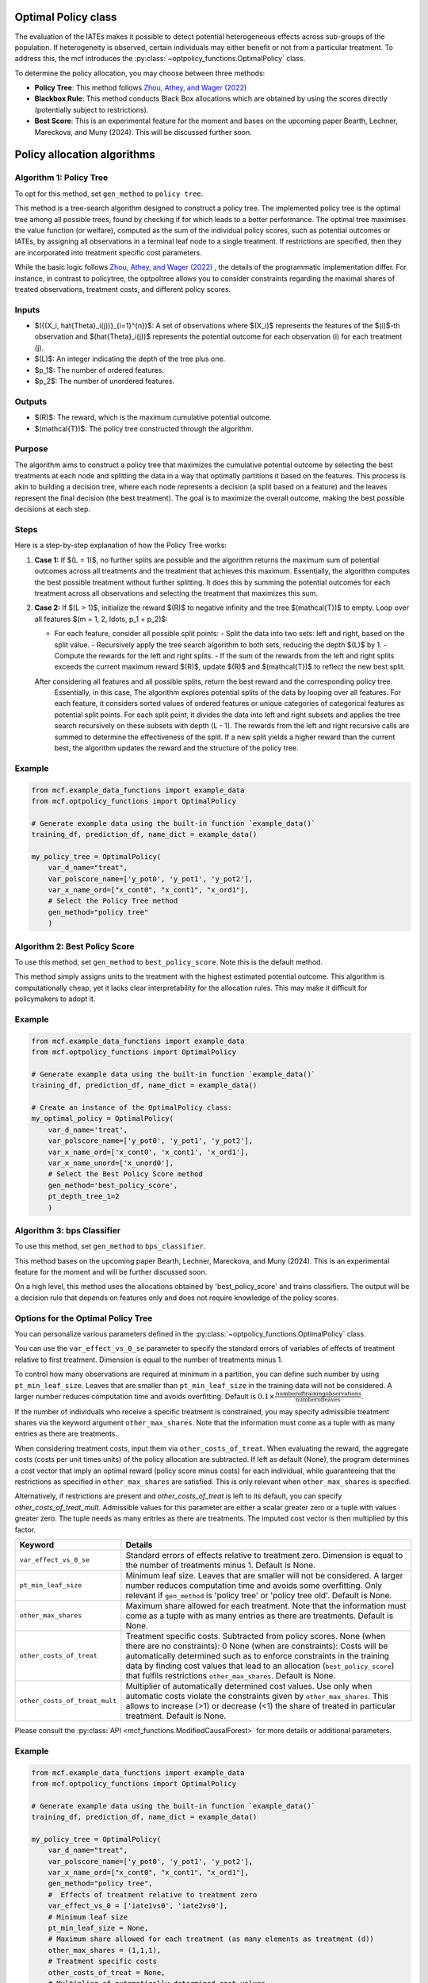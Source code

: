 Optimal Policy class
=====================

The evaluation of the IATEs makes it possible to detect potential heterogeneous effects across sub-groups of the population.
If heterogeneity is observed, certain individuals may either benefit or not from a particular treatment. 
To address this, the mcf introduces the :py:class:`~optpolicy_functions.OptimalPolicy` class.

To determine the policy allocation, you may choose between three methods:

- **Policy Tree**: This method follows `Zhou, Athey, and Wager (2022) <https://doi.org/10.1287/opre.2022.2271>`_ 
- **Blackbox Rule**: This method conducts Black Box allocations which are obtained by using the scores directly (potentially subject to restrictions).
- **Best Score**: This is an experimental feature for the moment and bases on the upcoming paper Bearth, Lechner, Mareckova, and Muny (2024). This will be discussed further soon.


Policy allocation algorithms
=================================

Algorithm 1: Policy Tree
-----------------------------

To opt for this method, set ``gen_method`` to ``policy tree``.

This method is a tree-search algorithm designed to construct a policy tree.
The implemented policy tree is the optimal tree among all possible trees, found by checking if for which leads to a better performance.
The optimal tree maximises the value function (or welfare), computed as the sum of the individual policy scores, such as potential outcomes or IATEs, by assigning all observations in a terminal leaf node to a single treatment.
If restrictions are specified, then they are incorporated into treatment specific cost parameters.

While the basic logic follows `Zhou, Athey, and Wager (2022) <https://doi.org/10.1287/opre.2022.2271>`_ , the details of the programmatic implementation differ. 
For instance, in contrast to policytree, the optpoltree allows you to consider constraints regarding the maximal shares of treated observations, treatment costs, and different policy scores.

Inputs
------

- $({(X_i, \hat{\Theta}_i(j))}_{i=1}^{n})$: A set of observations where $(X_i)$ represents the features of the $(i)$-th observation and $(\hat{\Theta}_i(j))$ represents the potential outcome for each observation \(i\) for each treatment \(j\).
- $(L)$: An integer indicating the depth of the tree plus one.
- $p_1$: The number of ordered features.
- $p_2$: The number of unordered features.

Outputs
-------

- $(R)$: The reward, which is the maximum cumulative potential outcome.
- $(\mathcal{T})$: The policy tree constructed through the algorithm.

Purpose
-------

The algorithm aims to construct a policy tree that maximizes the cumulative potential outcome by selecting the best treatments at each node and splitting the data in a way that optimally partitions it based on the features.
This process is akin to building a decision tree, where each node represents a decision (a split based on a feature) and the leaves represent the final decision (the best treatment).
The goal is to maximize the overall outcome, making the best possible decisions at each step.

Steps
-----
Here is a step-by-step explanation of how the Policy Tree works:

1. **Case 1:**
   If $(L = 1)$, no further splits are possible and the algorithm returns the maximum sum of potential outcomes across all treatments and the treatment that achieves this maximum.
   Essentially, the algorithm computes the best possible treatment without further splitting. It does this by summing the potential outcomes for each treatment across all observations and selecting the treatment that maximizes this sum.

2. **Case 2:**
   If $(L > 1)$, initialize the reward $(R)$ to negative infinity and the tree $(\mathcal{T})$ to empty. Loop over all features $(m = 1, 2, \ldots, p_1 + p_2)$:

   - For each feature, consider all possible split points:
     - Split the data into two sets: left and right, based on the split value.
     - Recursively apply the tree search algorithm to both sets, reducing the depth $(L)$ by 1.
     - Compute the rewards for the left and right splits.
     - If the sum of the rewards from the left and right splits exceeds the current maximum reward $(R)$, update $(R)$ and $(\mathcal{T})$ to reflect the new best split.

   After considering all features and all possible splits, return the best reward and the corresponding policy tree.
    Essentially, in this case, The algorithm explores potential splits of the data by looping over all features. 
    For each feature, it considers sorted values of ordered features or unique categories of categorical features as potential split points.
    For each split point, it divides the data into left and right subsets and applies the tree search recursively on these subsets with depth \(L - 1\).
    The rewards from the left and right recursive calls are summed to determine the effectiveness of the split.
    If a new split yields a higher reward than the current best, the algorithm updates the reward and the structure of the policy tree.

Example
-------

.. code-block:: python
        
    from mcf.example_data_functions import example_data
    from mcf.optpolicy_functions import OptimalPolicy
    
    # Generate example data using the built-in function `example_data()`
    training_df, prediction_df, name_dict = example_data()
    
    my_policy_tree = OptimalPolicy(
        var_d_name="treat",
        var_polscore_name=['y_pot0', 'y_pot1', 'y_pot2'],
        var_x_name_ord=["x_cont0", "x_cont1", "x_ord1"],
        # Select the Policy Tree method
        gen_method="policy tree"
        )

Algorithm 2: Best Policy Score
-----------------------------

To use this method, set ``gen_method`` to ``best_policy_score``. Note this is the default method.

This method simply assigns units to the treatment with the highest estimated potential outcome. 
This algorithm is computationally cheap, yet it lacks clear interpretability for the allocation rules. 
This may make it difficult for policymakers to adopt it.

Example
-------
       
.. code-block:: python
        
    from mcf.example_data_functions import example_data
    from mcf.optpolicy_functions import OptimalPolicy

    # Generate example data using the built-in function `example_data()`
    training_df, prediction_df, name_dict = example_data()

    # Create an instance of the OptimalPolicy class:
    my_optimal_policy = OptimalPolicy(
        var_d_name='treat',
        var_polscore_name=['y_pot0', 'y_pot1', 'y_pot2'],
        var_x_name_ord=['x_cont0', 'x_cont1', 'x_ord1'],
        var_x_name_unord=['x_unord0'],
        # Select the Best Policy Score method
        gen_method='best_policy_score',
        pt_depth_tree_1=2
        )


Algorithm 3: bps Classifier
-----------------------------

To use this method, set ``gen_method`` to ``bps_classifier``.

This method bases on the upcoming paper Bearth, Lechner, Mareckova, and Muny (2024). This is an experimental feature for the moment and will be further discussed soon. 

On a high level, this method uses the allocations obtained by 'best_policy_score' and trains classifiers. 
The output will be a decision rule that depends on features only and does not require knowledge of the policy scores.


Options for the Optimal Policy Tree
-----------------------------------

You can personalize various parameters defined in the :py:class:`~optpolicy_functions.OptimalPolicy` class. 

You can use the ``var_effect_vs_0_se`` parameter to specify the standard errors of variables of effects of treatment relative to first treatment. Dimension is equal to the number of treatments minus 1. 

To control how many observations are required at minimum in a partition, you can define such number by using ``pt_min_leaf_size``. Leaves that are smaller than ``pt_min_leaf_size`` in the training data will not be considered. A larger number reduces computation time and avoids overfitting. Default is :math:`0.1 \times \frac{\text{{number of training observations}}}{\text{{number of leaves}}}`. 

If the number of individuals who receive a specific treatment is constrained, you may specify admissible treatment shares via the keyword argument ``other_max_shares``. Note that the information must come as a tuple with as many entries as there are treatments.

When considering treatment costs, input them via ``other_costs_of_treat``.  When evaluating the reward, the aggregate costs (costs per unit times units) of the policy allocation are subtracted. If left as default (None), the program determines a cost vector that imply an optimal reward (policy score minus costs) for each individual, while guaranteeing that the restrictions as specified in ``other_max_shares`` are satisfied. This is only relevant when ``other_max_shares`` is specified.

Alternatively, if restrictions are present and `other_costs_of_treat` is left to its default, you can specify `other_costs_of_treat_mult`. Admissible values for this parameter are either a scalar greater zero or a tuple with values greater zero. The tuple needs as many entries as there are treatments. The imputed cost vector is then multiplied by this factor.


.. list-table:: 
   :widths: 25 75
   :header-rows: 1

   * - Keyword
     - Details
   * - ``var_effect_vs_0_se``
     - Standard errors of effects relative to treatment zero. Dimension is equal to the number of treatments minus 1. Default is None.
   * - ``pt_min_leaf_size``
     - Minimum leaf size. Leaves that are smaller will not be considered. A larger number reduces computation time and avoids some overfitting. Only relevant if ``gen_method`` is 'policy tree' or 'policy tree old'. Default is None.
   * - ``other_max_shares``
     - Maximum share allowed for each treatment. Note that the information must come as a tuple with as many entries as there are treatments. Default is None.
   * - ``other_costs_of_treat``
     - Treatment specific costs. Subtracted from policy scores. None (when there are no constraints): 0 None (when are constraints): Costs will be automatically determined such as to enforce constraints in the training data by finding cost values that lead to an allocation (``best_policy_score``) that fulfils restrictions ``other_max_shares``. Default is None.
   * - ``other_costs_of_treat_mult``
     - Multiplier of automatically determined cost values. Use only when automatic costs violate the constraints given by ``other_max_shares``. This allows to increase (>1) or decrease (<1) the share of treated in particular treatment. Default is None.

Please consult the :py:class:`API <mcf_functions.ModifiedCausalForest>` for more details or additional parameters. 


Example
---------

.. code-block:: python

   from mcf.example_data_functions import example_data
   from mcf.optpolicy_functions import OptimalPolicy
   
   # Generate example data using the built-in function `example_data()`
   training_df, prediction_df, name_dict = example_data()
   
   my_policy_tree = OptimalPolicy(
       var_d_name="treat",
       var_polscore_name=['y_pot0', 'y_pot1', 'y_pot2'],
       var_x_name_ord=["x_cont0", "x_cont1", "x_ord1"],
       gen_method="policy tree",
       #  Effects of treatment relative to treatment zero
       var_effect_vs_0 = ['iate1vs0', 'iate2vs0'], 
       # Minimum leaf size
       pt_min_leaf_size = None,
       # Maximum share allowed for each treatment (as many elements as treatment (d))
       other_max_shares = (1,1,1),
       # Treatment specific costs
       other_costs_of_treat = None,
       # Multiplier of automatically determined cost values
       other_costs_of_treat_mult = None
       )


Computational speed 
----------------------------------

Additionally, you can control certain aspects of the algorithm which impact running time:

- **Tree Depth**: You can specify the depth of the trees via the keyword arguments ``pt_depth_tree_1`` and ``pt_depth_tree_2``. 

  - ``pt_depth_tree_1`` defines the depth of the first optimal tree. The default is 3. Note that tree depth is defined such that a depth of 1 implies 2 leaves, a depth of 2 implies 4 leaves, a depth of 3 implies 8 leaves, etc.

  - ``pt_depth_tree_2`` defines the depth of the second optimal tree, which builds upon the strata obtained from the leaves of the first tree. **Note**: If ``pt_depth_tree_2`` is set to 0, the second tree is not built. The default is 1. Together with the default for ``pt_depth_tree_1``, this leads to a total tree of depth 4 (which is not optimal). Note that tree depth is defined in the same way as for ``pt_depth_tree_1``.

- **Number of Evaluation Points**: ``pt_no_of_evalupoints`` parameter specifies the number of evaluation points for continuous variables during the tree search. It determines how many of the possible splits in the feature space are considered. If the value of ``pt_no_of_evalupoints`` is smaller than the number of distinct values of a certain feature, the algorithm visits fewer splits, thus increasing computational efficiency. However, a lower value may also deviate more from the optimal splitting rule. This parameter is closely related to the approximation parameter of `Zhou, Athey, and Wager (2022) <https://doi.org/10.1287/opre.2022.2271>`_ . Lastly, note that this parameter is only relevant if ``gen_method`` is 'policy tree' or 'policy tree old'. The default value (or `None`) is 100.


.. list-table:: 
   :widths: 30 70
   :header-rows: 1

   * - Keyword
     - Details
   * - ``pt_depth_tree_1``
     -   Depth of 1st optimal tree. Default is 3. 
   * - ``pt_depth_tree_2``
     -   Depth of 2nd optimal tree. Default is 1. 
   * - ``pt_no_of_evalupoints``
     -   Number of evaluation points for continous variables. Default is 100. 


Example
---------

.. code-block:: python

   my_policy_tree = OptimalPolicy(
       var_d_name="treat",
       var_polscore_name=['y_pot0', 'y_pot1', 'y_pot2'],
       var_x_name_ord=["x_cont0", "x_cont1", "x_ord1"],
       gen_method="policy tree",
       # Depth of 1st optimal tree (Default is 3)
       pt_depth_tree_1 = 2,
       # Depth of 2nd optimal tree (Default is 1)
       pt_depth_tree_2 = 0,
       # Number of evaluation points for continuous variables
       pt_no_of_evalupoints = 100)
